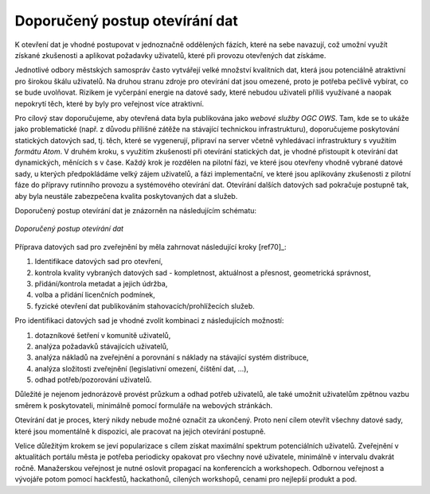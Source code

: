 Doporučený postup otevírání dat
===============================

K otevření dat je vhodné postupovat v jednoznačně oddělených fázích, které na
sebe navazují, což umožní využít získané zkušenosti a aplikovat požadavky
uživatelů, které při provozu otevřených dat získáme.

Jednotlivé odbory městských samospráv  často vytvářejí velké množství kvalitních
dat, která jsou potenciálně atraktivní pro širokou škálu uživatelů. Na druhou
stranu zdroje pro otevírání dat jsou omezené, proto je potřeba pečlivě vybírat,
co se bude uvolňovat. Rizikem je vyčerpání energie na datové sady, které nebudou
uživateli příliš využívané a naopak nepokrytí těch, které by byly pro veřejnost
více atraktivní.

Pro cílový stav doporučujeme, aby otevřená data byla publikována jako *webové
služby OGC OWS*. Tam, kde se to ukáže jako problematické (např. z důvodu
přílišné zátěže na stávající technickou infrastrukturu), doporučujeme
poskytování statických datových sad, tj. těch, které se vygenerují, připraví na
server včetně vyhledávací infrastruktury s využitím *formátu Atom*.  V druhém
kroku, s využitím zkušeností při otevírání statických dat, je vhodné přistoupit
k otevírání dat dynamických, měnících s v čase. Každý krok je rozdělen na
pilotní fázi, ve které jsou otevřeny vhodně vybrané datové sady, u kterých
předpokládáme velký zájem uživatelů, a fázi implementační, ve které jsou
aplikovány zkušenosti z pilotní fáze do přípravy rutinního provozu a systémového
otevírání dat.  Otevírání dalších datových sad pokračuje postupně tak, aby byla
neustále zabezpečena kvalita poskytovaných dat a služeb.

Doporučený postup otevírání dat je znázorněn na následujícím schématu:

.. figure:: imgs/postup.png
   :scale: 100 %
   :alt: Schéma doporučeného postupu otevírání dat
   :align: center
   
   *Doporučený postup otevírání dat*

Příprava datových sad pro zveřejnění by měla zahrnovat následující kroky [ref70]_:

1. Identifikace datových sad pro otevření,
2. kontrola kvality vybraných datových sad - kompletnost, aktuálnost a přesnost,
   geometrická správnost,
3. přidání/kontrola metadat a jejich údržba,
4. volba a přidání licenčních podmínek,
5. fyzické otevření dat publikováním stahovacích/prohlížecích služeb.

Pro identifikaci datových sad je vhodné zvolit kombinaci z následujících
možností:

1. dotazníkové šetření v komunitě uživatelů,
2. analýza požadavků stávajících uživatelů,
3. analýza nákladů na zveřejnění a porovnání s náklady na stávající systém
   distribuce,
4. analýza složitosti zveřejnění (legislativní omezení, čištění dat, …),
5. odhad potřeb/pozorování uživatelů.

Důležité je nejenom jednorázově provést průzkum a odhad potřeb uživatelů, ale
také umožnit uživatelům zpětnou vazbu směrem k poskytovateli, minimálně pomocí
formuláře na webových stránkách.

Otevírání dat je proces, který nikdy nebude možné označit za ukončený. Proto
není cílem otevřít všechny datové sady, které jsou momentálně k dispozici, ale
pracovat na jejich otevírání postupně.

Velice důležitým krokem se jeví popularizace s cílem získat maximální spektrum
potenciálních uživatelů. Zveřejnění v aktualitách portálu města je potřeba
periodicky opakovat pro všechny nové uživatele, minimálně v intervalu dvakrát
ročně. Manažerskou veřejnost je nutné oslovit propagací na konferencích a
workshopech. Odbornou veřejnost a vývojáře potom pomocí hackfestů, hackathonů,
cílených workshopů, cenami pro nejlepší produkt a pod.
